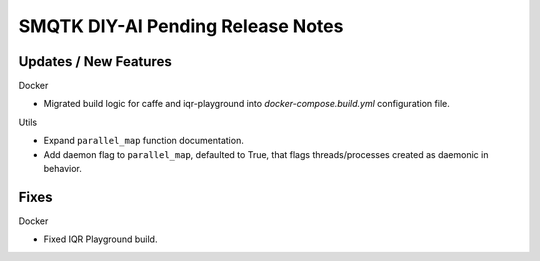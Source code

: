 SMQTK DIY-AI Pending Release Notes
==================================


Updates / New Features
----------------------

Docker

* Migrated build logic for caffe and iqr-playground into
  `docker-compose.build.yml` configuration file.

Utils

* Expand ``parallel_map`` function documentation.

* Add daemon flag to ``parallel_map``, defaulted to True, that flags
  threads/processes created as daemonic in behavior.


Fixes
-----

Docker

* Fixed IQR Playground build.
